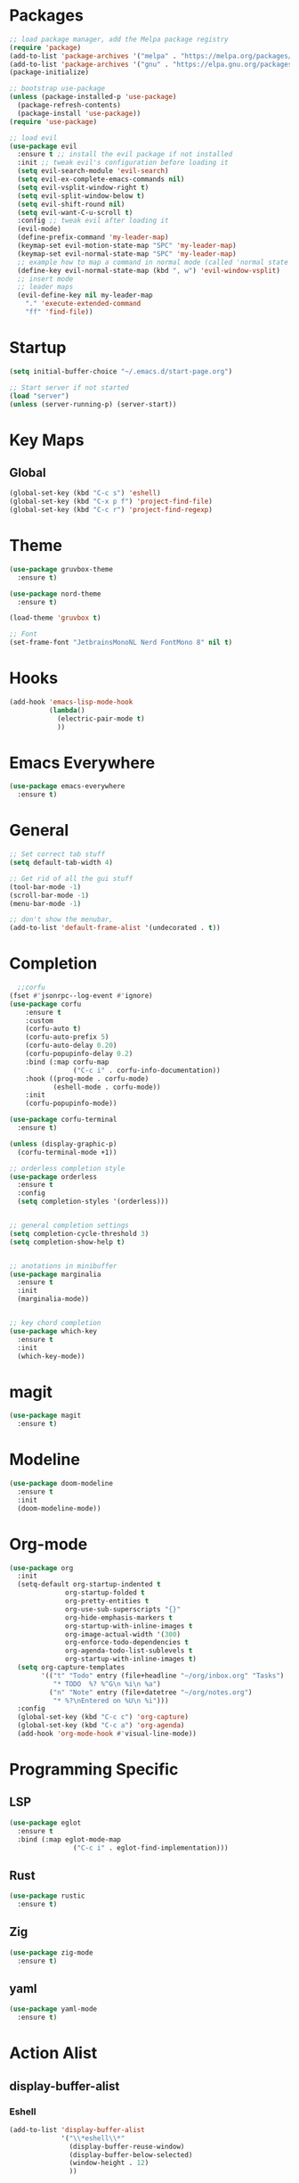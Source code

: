 * Packages
#+BEGIN_SRC emacs-lisp
  ;; load package manager, add the Melpa package registry
  (require 'package)
  (add-to-list 'package-archives '("melpa" . "https://melpa.org/packages/") t)
  (add-to-list 'package-archives '("gnu" . "https://elpa.gnu.org/packages/") t)
  (package-initialize)

  ;; bootstrap use-package
  (unless (package-installed-p 'use-package)
    (package-refresh-contents)
    (package-install 'use-package))
  (require 'use-package)

  ;; load evil
  (use-package evil
    :ensure t ;; install the evil package if not installed
    :init ;; tweak evil's configuration before loading it
    (setq evil-search-module 'evil-search)
    (setq evil-ex-complete-emacs-commands nil)
    (setq evil-vsplit-window-right t)
    (setq evil-split-window-below t)
    (setq evil-shift-round nil)
    (setq evil-want-C-u-scroll t)
    :config ;; tweak evil after loading it
    (evil-mode)
    (define-prefix-command 'my-leader-map)
    (keymap-set evil-motion-state-map "SPC" 'my-leader-map)
    (keymap-set evil-normal-state-map "SPC" 'my-leader-map)
    ;; example how to map a command in normal mode (called 'normal state' in evil)
    (define-key evil-normal-state-map (kbd ", w") 'evil-window-vsplit)
    ;; insert mode
    ;; leader maps
    (evil-define-key nil my-leader-map
      "." 'execute-extended-command
      "ff" 'find-file))

#+END_SRC

#+RESULTS:
: t

* Startup
#+begin_src emacs-lisp
  (setq initial-buffer-choice "~/.emacs.d/start-page.org")

  ;; Start server if not started
  (load "server")
  (unless (server-running-p) (server-start))
#+end_src

#+RESULTS:

* Key Maps
** Global
#+BEGIN_SRC emacs-lisp
  (global-set-key (kbd "C-c s") 'eshell)
  (global-set-key (kbd "C-x p f") 'project-find-file)
  (global-set-key (kbd "C-c r") 'project-find-regexp)
#+END_SRC

#+RESULTS:
: eshell

* Theme
#+BEGIN_SRC emacs-lisp
  (use-package gruvbox-theme
    :ensure t)

  (use-package nord-theme
    :ensure t)

  (load-theme 'gruvbox t)

  ;; Font
  (set-frame-font "JetbrainsMonoNL Nerd FontMono 8" nil t)
#+END_SRC

#+RESULTS:

* Hooks

#+BEGIN_SRC emacs-lisp
  (add-hook 'emacs-lisp-mode-hook
            (lambda()
              (electric-pair-mode t)
              ))
#+END_SRC
* Emacs Everywhere
#+BEGIN_SRC emacs-lisp
  (use-package emacs-everywhere
    :ensure t)
#+END_SRC

#+RESULTS:

* General
#+BEGIN_SRC emacs-lisp
  ;; Set correct tab stuff
  (setq default-tab-width 4)

  ;; Get rid of all the gui stuff
  (tool-bar-mode -1)
  (scroll-bar-mode -1)
  (menu-bar-mode -1)
  
  ;; don't show the menubar, 
  (add-to-list 'default-frame-alist '(undecorated . t))

#+END_SRC

* Completion
#+begin_src emacs-lisp
    ;;corfu
  (fset #'jsonrpc--log-event #'ignore)
  (use-package corfu
      :ensure t
      :custom
      (corfu-auto t)
      (corfu-auto-prefix 5)
      (corfu-auto-delay 0.20)
      (corfu-popupinfo-delay 0.2)
      :bind (:map corfu-map
                  ("C-c i" . corfu-info-documentation))
      :hook ((prog-mode . corfu-mode)
             (eshell-mode . corfu-mode))
      :init
      (corfu-popupinfo-mode))

  (use-package corfu-terminal
    :ensure t)

  (unless (display-graphic-p)
    (corfu-terminal-mode +1))

  ;; orderless completion style 
  (use-package orderless
    :ensure t
    :config
    (setq completion-styles '(orderless)))


  ;; general completion settings 
  (setq completion-cycle-threshold 3)
  (setq completion-show-help t)


  ;; anotations in minibuffer
  (use-package marginalia
    :ensure t
    :init
    (marginalia-mode))


  ;; key chord completion
  (use-package which-key
    :ensure t
    :init
    (which-key-mode))
#+end_src

#+RESULTS:

* magit
#+begin_src emacs-lisp
  (use-package magit
    :ensure t)
#+end_src
* Modeline
#+begin_src emacs-lisp
  (use-package doom-modeline
    :ensure t
    :init
    (doom-modeline-mode))
#+end_src
* Org-mode
#+begin_src emacs-lisp
  (use-package org
    :init
    (setq-default org-startup-indented t
                org-startup-folded t 
                org-pretty-entities t
                org-use-sub-superscripts "{}"
                org-hide-emphasis-markers t
                org-startup-with-inline-images t
                org-image-actual-width '(300)
                org-enforce-todo-dependencies t
                org-agenda-todo-list-sublevels t
                org-startup-with-inline-images t)
    (setq org-capture-templates
          '(("t" "Todo" entry (file+headline "~/org/inbox.org" "Tasks")
             "* TODO  %? %^G\n %i\n %a")
            ("n" "Note" entry (file+datetree "~/org/notes.org")
             "* %?\nEntered on %U\n %i")))
    :config
    (global-set-key (kbd "C-c c") 'org-capture)
    (global-set-key (kbd "C-c a") 'org-agenda)
    (add-hook 'org-mode-hook #'visual-line-mode))

#+end_src

#+RESULTS:
: t
* Programming Specific
** LSP
#+begin_src emacs-lisp
  (use-package eglot
    :ensure t
    :bind (:map eglot-mode-map
                  ("C-c i" . eglot-find-implementation)))
#+end_src

#+RESULTS:
: eglot-find-implementation

** Rust
:LOGBOOK:
CLOCK: [2024-04-26 Fri 10:53]--[2024-04-26 Fri 10:53] =>  0:00
:END:
#+begin_src emacs-lisp
  (use-package rustic
    :ensure t)
#+end_src

#+RESULTS:

** Zig
#+begin_src emacs-lisp
  (use-package zig-mode
    :ensure t)
#+end_src

** yaml
#+begin_src emacs-lisp
  (use-package yaml-mode
    :ensure t)
#+end_src 

#+RESULTS:

* Action Alist
** display-buffer-alist
*** Eshell 
#+begin_src emacs-lisp
  (add-to-list 'display-buffer-alist
               '("\\*eshell\\*"
                 (display-buffer-reuse-window)
                 (display-buffer-below-selected)
                 (window-height . 12)
                 ))

#+end_src

#+RESULTS:
| \*eshell\* | (display-buffer-reuse-window)                  | (display-buffer-below-selected) | (window-height . 12)            |                      |
| \*eshell\* | (setq switch-to-buffer-obey-display-actions t) | (display-buffer-reuse-window)   | (display-buffer-below-selected) | (window-height . 12) |

